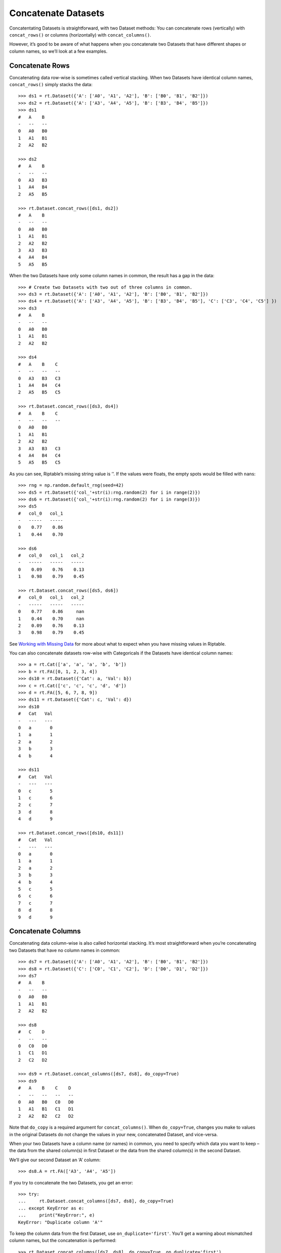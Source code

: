 Concatenate Datasets
====================

Concatentating Datasets is straightforward, with two Dataset methods:
You can concatenate rows (vertically) with ``concat_rows()`` or columns
(horizontally) with ``concat_columns()``.

However, it’s good to be aware of what happens when you concatenate two
Datasets that have different shapes or column names, so we’ll look at a
few examples.

Concatenate Rows
----------------

Concatenating data row-wise is sometimes called vertical stacking. When
two Datasets have identical column names, ``concat_rows()`` simply
stacks the data::

    >>> ds1 = rt.Dataset({'A': ['A0', 'A1', 'A2'], 'B': ['B0', 'B1', 'B2']})
    >>> ds2 = rt.Dataset({'A': ['A3', 'A4', 'A5'], 'B': ['B3', 'B4', 'B5']})
    >>> ds1
    #   A    B 
    -   --   --
    0   A0   B0
    1   A1   B1
    2   A2   B2

    >>> ds2
    #   A    B 
    -   --   --
    0   A3   B3
    1   A4   B4
    2   A5   B5

    >>> rt.Dataset.concat_rows([ds1, ds2])
    #   A    B 
    -   --   --
    0   A0   B0
    1   A1   B1
    2   A2   B2
    3   A3   B3
    4   A4   B4
    5   A5   B5

When the two Datasets have only some column names in common, the result
has a gap in the data::

    >>> # Create two Datasets with two out of three columns in common.
    >>> ds3 = rt.Dataset({'A': ['A0', 'A1', 'A2'], 'B': ['B0', 'B1', 'B2']})
    >>> ds4 = rt.Dataset({'A': ['A3', 'A4', 'A5'], 'B': ['B3', 'B4', 'B5'], 'C': ['C3', 'C4', 'C5'] })
    >>> ds3
    #   A    B 
    -   --   --
    0   A0   B0
    1   A1   B1
    2   A2   B2

    >>> ds4
    #   A    B    C 
    -   --   --   --
    0   A3   B3   C3
    1   A4   B4   C4
    2   A5   B5   C5

    >>> rt.Dataset.concat_rows([ds3, ds4])
    #   A    B    C 
    -   --   --   --
    0   A0   B0     
    1   A1   B1     
    2   A2   B2     
    3   A3   B3   C3
    4   A4   B4   C4
    5   A5   B5   C5

As you can see, Riptable’s missing string value is ’’. If the values
were floats, the empty spots would be filled with ``nan``\ s::

    >>> rng = np.random.default_rng(seed=42)
    >>> ds5 = rt.Dataset({'col_'+str(i):rng.random(2) for i in range(2)}) 
    >>> ds6 = rt.Dataset({'col_'+str(i):rng.random(2) for i in range(3)})
    >>> ds5
    #   col_0   col_1
    -   -----   -----
    0    0.77    0.86
    1    0.44    0.70

    >>> ds6
    #   col_0   col_1   col_2
    -   -----   -----   -----
    0    0.09    0.76    0.13
    1    0.98    0.79    0.45

    >>> rt.Dataset.concat_rows([ds5, ds6])
    #   col_0   col_1   col_2
    -   -----   -----   -----
    0    0.77    0.86     nan
    1    0.44    0.70     nan
    2    0.09    0.76    0.13
    3    0.98    0.79    0.45

See `Working with Missing Data <tutorial_missing_data.rst>`__ for more
about what to expect when you have missing values in Riptable.

You can also concatenate datasets row-wise with Categoricals if the
Datasets have identical column names::


    >>> a = rt.Cat(['a', 'a', 'a', 'b', 'b'])
    >>> b = rt.FA([0, 1, 2, 3, 4])
    >>> ds10 = rt.Dataset({'Cat': a, 'Val': b})
    >>> c = rt.Cat(['c', 'c', 'c', 'd', 'd'])
    >>> d = rt.FA([5, 6, 7, 8, 9])
    >>> ds11 = rt.Dataset({'Cat': c, 'Val': d})
    >>> ds10
    #   Cat   Val
    -   ---   ---
    0   a       0
    1   a       1
    2   a       2
    3   b       3
    4   b       4

    >>> ds11
    #   Cat   Val
    -   ---   ---
    0   c       5
    1   c       6
    2   c       7
    3   d       8
    4   d       9

    >>> rt.Dataset.concat_rows([ds10, ds11])
    #   Cat   Val
    -   ---   ---
    0   a       0
    1   a       1
    2   a       2
    3   b       3
    4   b       4
    5   c       5
    6   c       6
    7   c       7
    8   d       8
    9   d       9

Concatenate Columns
-------------------

Concatenating data column-wise is also called horizontal stacking. It’s
most straightforward when you’re concatenating two Datasets that have no
column names in common::

    >>> ds7 = rt.Dataset({'A': ['A0', 'A1', 'A2'], 'B': ['B0', 'B1', 'B2']})
    >>> ds8 = rt.Dataset({'C': ['C0', 'C1', 'C2'], 'D': ['D0', 'D1', 'D2']})
    >>> ds7
    #   A    B 
    -   --   --
    0   A0   B0
    1   A1   B1
    2   A2   B2

    >>> ds8
    #   C    D 
    -   --   --
    0   C0   D0
    1   C1   D1
    2   C2   D2

    >>> ds9 = rt.Dataset.concat_columns([ds7, ds8], do_copy=True)
    >>> ds9
    #   A    B    C    D 
    -   --   --   --   --
    0   A0   B0   C0   D0
    1   A1   B1   C1   D1
    2   A2   B2   C2   D2

Note that ``do_copy`` is a required argument for ``concat_columns()``.
When ``do_copy=True``, changes you make to values in the original
Datasets do not change the values in your new, concatenated Dataset, and
vice-versa.

When your two Datasets have a column name (or names) in common, you need
to specify which data you want to keep – the data from the shared
column(s) in first Dataset or the data from the shared column(s) in the
second Dataset.

We’ll give our second Dataset an ‘A’ column::

    >>> ds8.A = rt.FA(['A3', 'A4', 'A5'])

If you try to concatenate the two Datasets, you get an error::

    >>> try:
    ...     rt.Dataset.concat_columns([ds7, ds8], do_copy=True)
    ... except KeyError as e:
    ...     print("KeyError:", e)
    KeyError: "Duplicate column 'A'"

To keep the column data from the first Dataset, use
``on_duplicate='first'``. You’ll get a warning about mismatched column
names, but the concatenation is performed::

    >>> rt.Dataset.concat_columns([ds7, ds8], do_copy=True, on_duplicate='first')
    C:\\riptable\\rt_dataset.py:5628: UserWarning: concat_columns() duplicate column mismatch: {'A'}
    warnings.warn(f'concat_columns() duplicate column mismatch: {dups!r}')
    #   A    B    C    D 
    -   --   --   --   --
    0   A0   B0   C0   D0
    1   A1   B1   C1   D1
    2   A2   B2   C2   D2

You can turn off this warning by adding ``on_mismatch='ignore'``.

To keep the column data from the second dataset, use
``on_duplicate='last'``::

    >>> rt.Dataset.concat_columns([ds7, ds8], on_duplicate='last', do_copy=True)
    #   A    B    C    D 
    -   --   --   --   --
    0   A3   B0   C0   D0
    1   A4   B1   C1   D1
    2   A5   B2   C2   D2

Note: To concatenate Datasets column-wise, the columns must all be the
same length – Riptable does not fill in missing column values the way it
does missing row values::

    >>> ds9 = rt.Dataset({'E': ['E0', 'E1']})
    >>> try:
    ...     rt.Dataset.concat_columns([ds8, ds9], do_copy=True)
    ... except ValueError as e:
    ...     print("ValueError:", e)
    ValueError: Inconsistent Dataset lengths {2, 3}

Concatenation is sufficient in certain situations, but it helps to have
more flexibility to bring data from two Datasets together. Next, we’ll
cover how to `Merge Datasets <tutorial_merge.rst>`__.

--------------

Questions or comments about this guide? Email
|rtosholdings_docs|.
